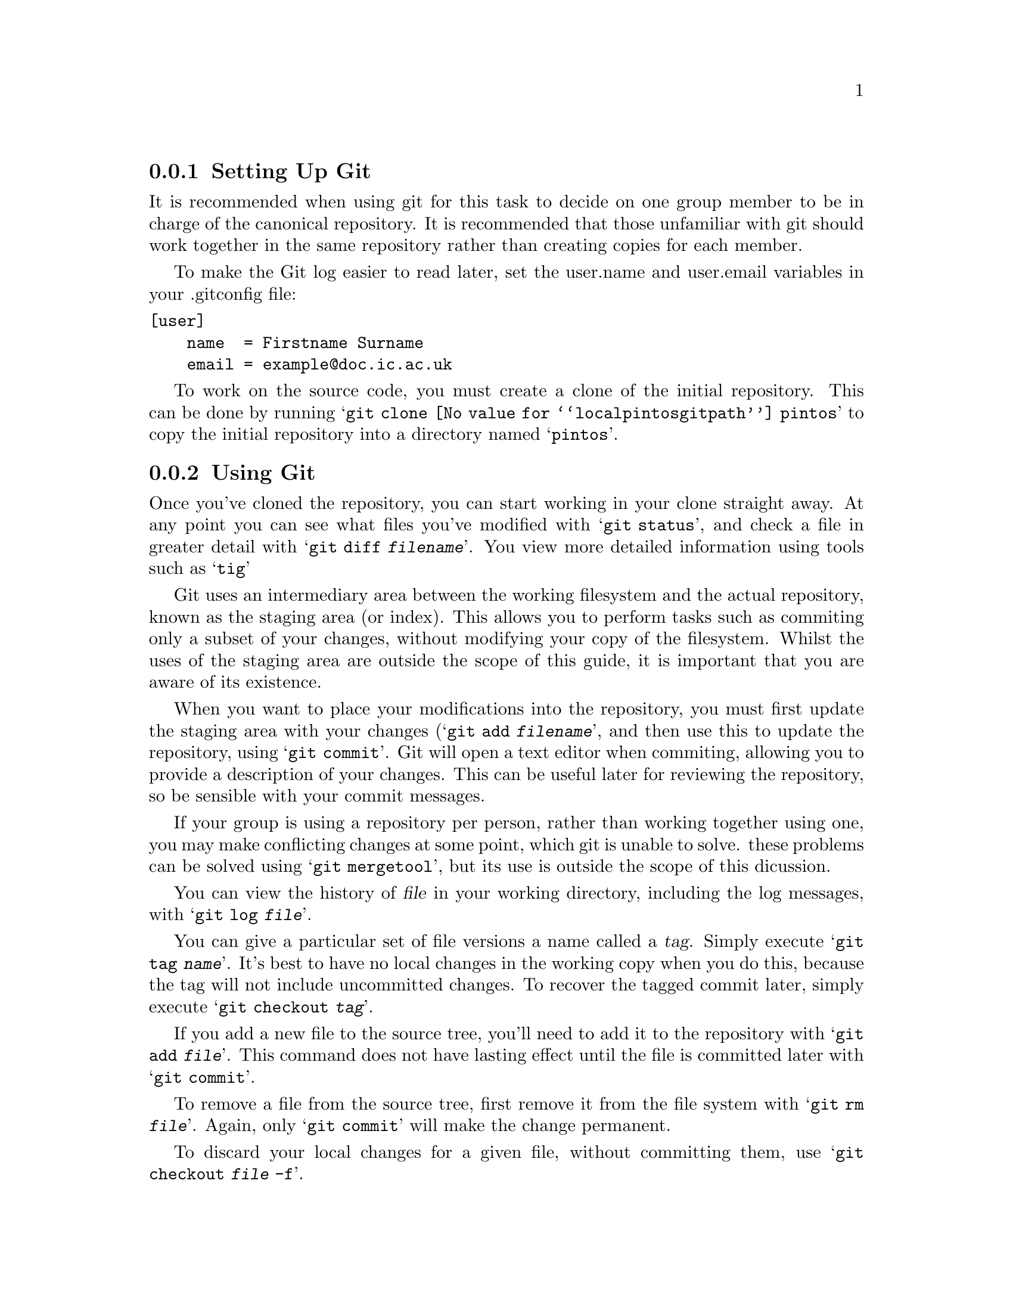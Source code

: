 @c
@c Instructions on how to set up a group environment, permissions, 
@c Git repository, dealing with issues etc.
@c
@c While some of the discussion may apply to more than one environment,
@c no attempt was made to untangle and split the discussion.
@c

@menu
* Setting Up Git::              
* Using Git::                   
@end menu

@node Setting Up Git
@subsection Setting Up Git

It is recommended when using git for this task to decide on one
group member to be in charge of the canonical repository. It is
recommended that those unfamiliar with git should work together in
the same repository rather than creating copies for each member.

To make the Git log easier to read later, set the user.name and
user.email variables in your .gitconfig file:
@verbatim
[user]
    name  = Firstname Surname
    email = example@doc.ic.ac.uk
@end verbatim

To work on the source code, you must create a clone of the initial
repository. This can be done by running
@samp{git clone @value{localpintosgitpath} pintos} to copy
the initial repository into a directory named @samp{pintos}.

@node Using Git
@subsection Using Git

Once you've cloned the repository, you can start working in your clone
straight away. At any point you can see what files you've modified with
@samp{git status}, and check a file in greater detail with
@samp{git diff @var{filename}}. You view more detailed information using
tools such as @samp{tig}

Git uses an intermediary area between the working filesystem and the actual 
repository, known as the staging area (or index). This allows you to perform
tasks such as commiting only a subset of your changes, without modifying your
copy of the filesystem. Whilst the uses of the staging area are outside the
scope of this guide, it is important that you are aware of its existence.

When you want to place your modifications into the repository, you must
first update the staging area with your changes (@samp{git add @var{filename}},
and then use this to update the repository, using @samp{git commit}. Git
will open a text editor when commiting, allowing you to provide a description
of your changes. This can be useful later for reviewing the repository,
so be sensible with your commit messages.

If your group is using a repository per person, rather than working
together using one, you may make conflicting changes at some point,
which git is unable to solve. these problems can be solved using
@samp{git mergetool}, but its use is outside the scope of this dicussion.

You can view the history of @var{file} in your working directory,
including the log messages, with @samp{git log @var{file}}.

You can give a particular set of file versions a name called a
@dfn{tag}. Simply execute @samp{git tag @var{name}}.  It's best
to have no local changes in the working copy when you do this, because
the tag will not include uncommitted changes. To recover the tagged
commit later, simply execute @samp{git checkout @var{tag}}.

If you add a new file to the source tree, you'll need to add it to the
repository with @samp{git add @var{file}}.  This command does not have
lasting effect until the file is committed later with @samp{git
commit}.

To remove a file from the source tree, first remove it from the file
system with @samp{git rm @var{file}}. Again, only @samp{git commit}
will make the change permanent.

To discard your local changes for a given file, without committing
them, use @samp{git checkout @var{file} -f}.

For more information, visit the @uref{https://www.git-scm.com/, , Git
home page}.
